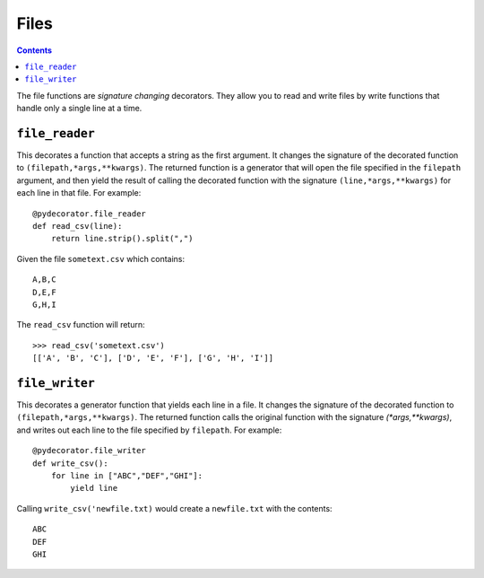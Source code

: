 =================
Files
=================

.. contents:: Contents
   :local:

The file functions are *signature changing* decorators. They allow you to read and write files by write functions that handle only a single line at a time.

``file_reader``
-----------------------------------------

This decorates a function that accepts a string as the first argument. It changes the signature of the decorated function to ``(filepath,*args,**kwargs)``. The returned function is a generator that will open the file specified in the ``filepath`` argument, and then yield the result of calling the decorated function with the signature ``(line,*args,**kwargs)`` for each line in that file. For example::

    @pydecorator.file_reader
    def read_csv(line):
        return line.strip().split(",")

Given the file ``sometext.csv`` which contains::

    A,B,C
    D,E,F
    G,H,I

The ``read_csv`` function will return::

    >>> read_csv('sometext.csv')
    [['A', 'B', 'C'], ['D', 'E', 'F'], ['G', 'H', 'I']]


``file_writer``
-----------------------------------------

This decorates a generator function that yields each line in a file. It changes the signature of the decorated function to ``(filepath,*args,**kwargs)``. The returned function calls the original function with the signature `(*args,**kwargs)`, and writes out each line to the file specified by ``filepath``. For example::

    @pydecorator.file_writer
    def write_csv():
        for line in ["ABC","DEF","GHI"]:
            yield line

Calling ``write_csv('newfile.txt)`` would create a ``newfile.txt`` with the contents::

    ABC
    DEF
    GHI

